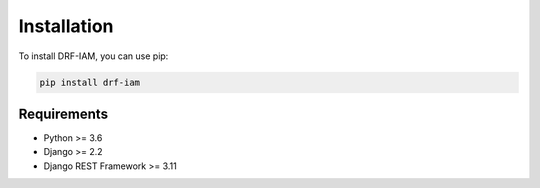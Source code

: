Installation
============

To install DRF-IAM, you can use pip:

.. code-block:: bash

    pip install drf-iam

Requirements
-----------

* Python >= 3.6
* Django >= 2.2
* Django REST Framework >= 3.11
